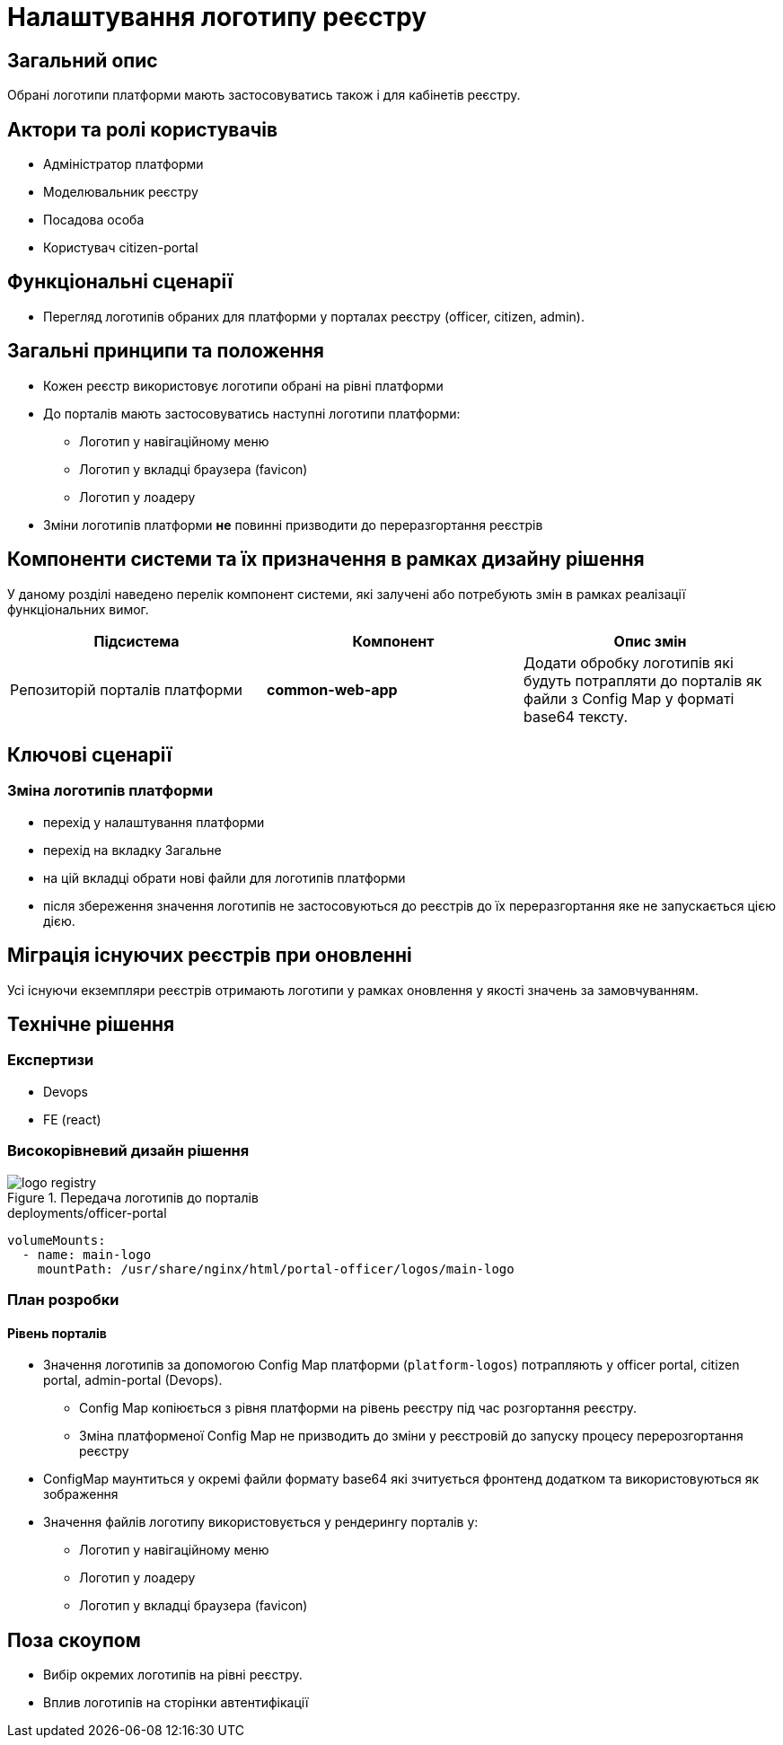 = Налаштування логотипу реєстру

== Загальний опис

Обрані логотипи платформи мають застосовуватись також і для кабінетів реєстру.

== Актори та ролі користувачів

* Адміністратор платформи
* Моделювальник реєстру
* Посадова особа
* Користувач citizen-portal

== Функціональні сценарії

* Перегляд логотипів обраних для платформи у порталах реєстру (officer, citizen, admin).

== Загальні принципи та положення

* Кожен реєстр використовує логотипи обрані на рівні платформи
* До порталів мають застосовуватись наступні логотипи платформи:
** Логотип у навігаційному меню
** Логотип у вкладці браузера (favicon)
** Логотип у лоадеру
* Зміни логотипів платформи *не* повинні призводити до переразгортання реєстрів

== Компоненти системи та їх призначення в рамках дизайну рішення

У даному розділі наведено перелік компонент системи, які залучені або потребують змін в рамках реалізації функціональних вимог.

|===
|Підсистема|Компонент|Опис змін

|Репозиторій порталів платформи
|*common-web-app*
|Додати обробку логотипів які будуть потрапляти до порталів як файли з Config Map у форматі base64 тексту.

|===

== Ключові сценарії

=== Зміна логотипів платформи

* перехід у налаштування платформи
* перехід на вкладку Загальне
* на цій вкладці обрати нові файли для логотипів платформи
* після збереження значення логотипів не застосовуються до реєстрів до їх переразгортання яке не запускається цією дією.

== Міграція існуючих реєстрів при оновленні

Усі існуючи екземпляри реєстрів отримають логотипи у рамках оновлення у якості значень за замовчуванням.

== Технічне рішення

=== Експертизи

* Devops
* FE (react)

=== Високорівневий дизайн рішення

.Передача логотипів до порталів
image::arch:architecture-workspace/platform-evolution/logo/logo_registry.svg[]

[source,yaml]
.deployments/officer-portal
----
volumeMounts:
  - name: main-logo
    mountPath: /usr/share/nginx/html/portal-officer/logos/main-logo
----

=== План розробки

==== Рівень порталів
* Значення логотипів за допомогою Config Map платформи (`platform-logos`) потрапляють у officer portal, citizen portal, admin-portal (Devops).
** Config Map копіюється з рівня платформи на рівень реєстру під час розгортання реєстру.
** Зміна платформеної Config Map не призводить до зміни у реєстровій до запуску процесу перерозгортання реєстру
* ConfigMap маунтиться у окремі файли формату base64 які зчитується фронтенд додатком та використовуються як зображення
* Значення файлів логотипу використовується у рендерингу порталів у:
** Логотип у навігаційному меню
** Логотип у лоадеру
** Логотип у вкладці браузера (favicon)

== Поза скоупом

* Вибір окремих логотипів на рівні реєстру.
* Вплив логотипів на сторінки автентифікації
